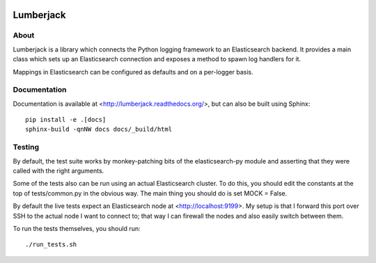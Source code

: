 
.. image:: https://travis-ci.org/jmacmahon/lumberjack.png?branch=master
    :target: https://travis-ci.org/jmacmahon/lumberjack/

.. image:: https://coveralls.io/repos/jmacmahon/lumberjack/badge.png?branch=master
    :target: https://coveralls.io/r/jmacmahon/lumberjack?branch=master

============
 Lumberjack
============

About
=====

Lumberjack is a library which connects the Python logging framework to an
Elasticsearch backend.  It provides a main class which sets up an Elasticsearch
connection and exposes a method to spawn log handlers for it.

Mappings in Elasticsearch can be configured as defaults and on a per-logger basis.

Documentation
=============

Documentation is available at <http://lumberjack.readthedocs.org/>, but can
also be built using Sphinx::

    pip install -e .[docs]
    sphinx-build -qnNW docs docs/_build/html

Testing
=======

By default, the test suite works by monkey-patching bits of the
elasticsearch-py module and asserting that they were called with the right
arguments.

Some of the tests also can be run using an actual Elasticsearch cluster.  To do
this, you should edit the constants at the top of tests/common.py in the
obvious way.  The main thing you should do is set MOCK = False.

By default the live tests expect an Elasticsearch node at
<http://localhost:9199>.  My setup is that I forward this port over SSH to the
actual node I want to connect to; that way I can firewall the nodes and also
easily switch between them.

To run the tests themselves, you should run::

    ./run_tests.sh
